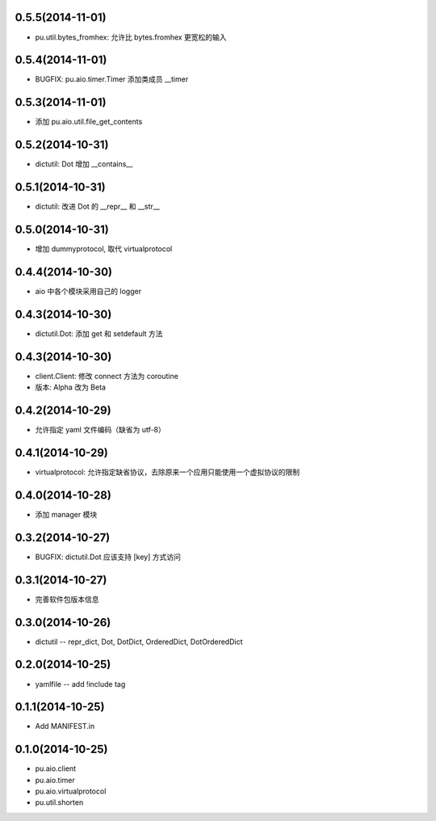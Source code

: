 0.5.5(2014-11-01)
-----------------

- pu.util.bytes_fromhex: 允许比 bytes.fromhex 更宽松的输入

0.5.4(2014-11-01)
-----------------

- BUGFIX: pu.aio.timer.Timer 添加类成员 __timer

0.5.3(2014-11-01)
-----------------

- 添加 pu.aio.util.file_get_contents


0.5.2(2014-10-31)
-----------------

- dictutil: Dot 增加 __contains__

0.5.1(2014-10-31)
-----------------

- dictutil: 改进 Dot 的 __repr__ 和 __str__

0.5.0(2014-10-31)
-----------------

- 增加 dummyprotocol, 取代 virtualprotocol

0.4.4(2014-10-30)
-----------------

- aio 中各个模块采用自己的 logger

0.4.3(2014-10-30)
-----------------

- dictutil.Dot: 添加 get 和 setdefault 方法

0.4.3(2014-10-30)
-----------------

- client.Client: 修改 connect 方法为 coroutine
- 版本: Alpha 改为 Beta

0.4.2(2014-10-29)
-----------------

- 允许指定 yaml 文件编码（缺省为 utf-8）

0.4.1(2014-10-29)
-----------------

- virtualprotocol: 允许指定缺省协议，去除原来一个应用只能使用一个虚拟协议的限制

0.4.0(2014-10-28)
-----------------

- 添加 manager 模块

0.3.2(2014-10-27)
-----------------

- BUGFIX: dictutil.Dot 应该支持 [key] 方式访问

0.3.1(2014-10-27)
-----------------

- 完善软件包版本信息

0.3.0(2014-10-26)
-----------------

- dictutil -- repr_dict, Dot, DotDict, OrderedDict, DotOrderedDict

0.2.0(2014-10-25)
-----------------

- yamlfile -- add !include tag

0.1.1(2014-10-25)
-----------------

- Add MANIFEST.in

0.1.0(2014-10-25)
-----------------

- pu.aio.client
- pu.aio.timer
- pu.aio.virtualprotocol

- pu.util.shorten
